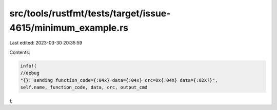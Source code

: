 src/tools/rustfmt/tests/target/issue-4615/minimum_example.rs
============================================================

Last edited: 2023-03-30 20:35:59

Contents:

.. code-block:: rs

    info!(
    //debug
    "{}: sending function_code={:04x} data={:04x} crc=0x{:04X} data={:02X?}",
    self.name, function_code, data, crc, output_cmd
);


